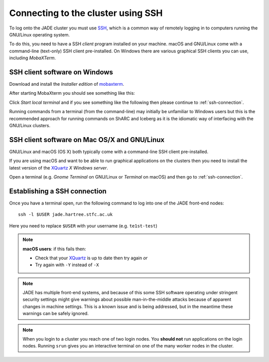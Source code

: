 .. _connecting:

Connecting to the cluster using SSH
===================================

To log onto the JADE cluster you must use `SSH <https://en.wikipedia.org/wiki/Secure_Shell>`_, which is a common way of remotely logging in to computers running the GNU/Linux operating system.

To do this, you need to have a SSH *client* program installed on your machine. macOS and GNU/Linux come with a command-line (text-only) SSH client pre-installed.  On Windows there are various graphical SSH clients you can use, including *MobaXTerm*.


SSH client software on Windows
------------------------------

Download and install the *Installer edition* of `mobaxterm <https://mobaxterm.mobatek.net/download-home-edition.html>`_.

After starting MobaXterm you should see something like this:

.. image:: /images/mobaxterm-welcome.png
   :width: 50%
   :align: center

Click *Start local terminal* and if you see something like the following then please continue to :ref:`ssh-connection`.

.. image:: /images/mobaxterm-terminal.png
   :width: 50%
   :align: center

Running commands from a terminal (from the command-line) may initially be
unfamiliar to Windows users but this is the recommended approach for
running commands on ShARC and Iceberg as
it is the idiomatic way of interfacing with the GNU/Linux clusters.

SSH client software on Mac OS/X and GNU/Linux
-----------------------------------------

GNU/Linux and macOS (OS X) both typically come with a command-line SSH client pre-installed.

If you are using macOS and want to be able to run graphical applications on the clusters then
you need to install the latest version of the `XQuartz <https://www.xquartz.org/>`_ *X Windows server*.

Open a terminal (e.g. *Gnome Terminal* on GNU/Linux or *Terminal* on macOS) and then go to :ref:`ssh-connection`.

.. _ssh-connection:

Establishing a SSH connection
-----------------------------

Once you have a terminal open, run the following command to log into one of the JADE front-end nodes: ::

  ssh -l $USER jade.hartree.stfc.ac.uk

Here you need to replace ``$USER`` with your username (e.g. ``te1st-test``)

.. note::

    **macOS users**: if this fails then:

    * Check that your `XQuartz <https://www.xquartz.org/>`_ is up to date then try again *or*
    * Try again with ``-Y`` instead of ``-X``


.. note::

   JADE has multiple front-end systems, and because of this some SSH software operating under stringent security settings might give warnings about possible man-in-the-middle attacks because of apparent changes in machine settings. This is a known issue and is being addressed, but in the meantime these warnings can be safely ignored.


.. note::

    When you login to a cluster you reach one of two login nodes.
    You **should not** run applications on the login nodes.
    Running ``srun`` gives you an interactive terminal
    on one of the many worker nodes in the cluster.
